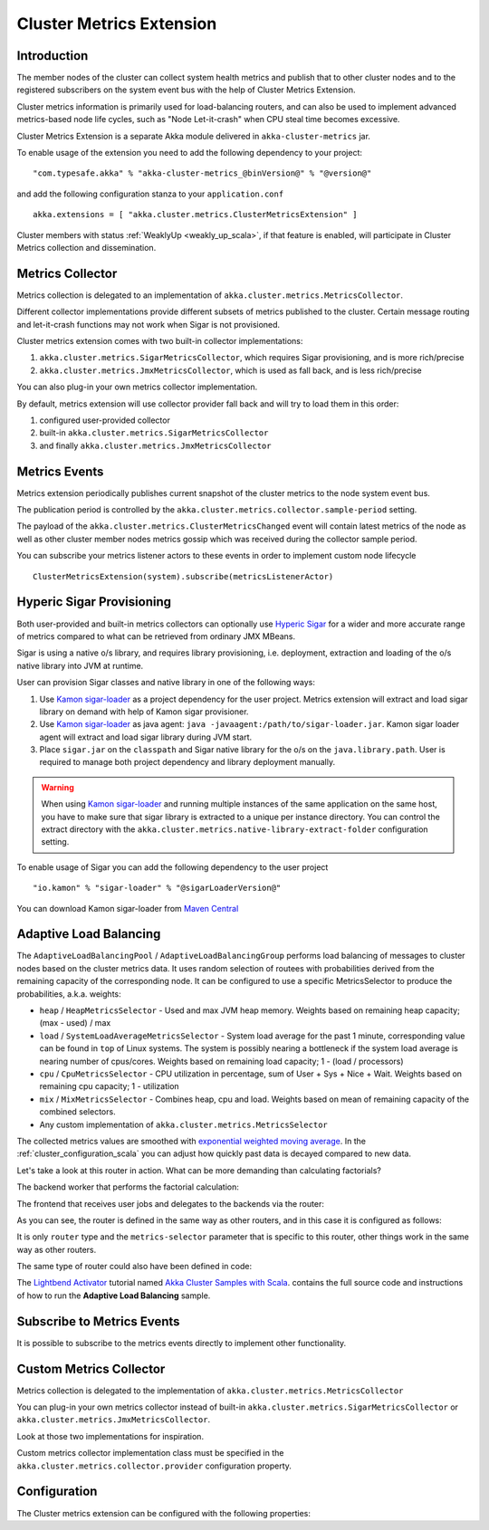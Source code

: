 
.. _cluster_metrics_scala:

Cluster Metrics Extension
=========================

Introduction
------------

The member nodes of the cluster can collect system health metrics and publish that to other cluster nodes
and to the registered subscribers on the system event bus with the help of Cluster Metrics Extension.

Cluster metrics information is primarily used for load-balancing routers,
and can also be used to implement advanced metrics-based node life cycles,
such as "Node Let-it-crash" when CPU steal time becomes excessive.

Cluster Metrics Extension is a separate Akka module delivered in ``akka-cluster-metrics`` jar.

To enable usage of the extension you need to add the following dependency to your project:
::

  "com.typesafe.akka" % "akka-cluster-metrics_@binVersion@" % "@version@"

and add the following configuration stanza to your ``application.conf``
::

   akka.extensions = [ "akka.cluster.metrics.ClusterMetricsExtension" ]

Cluster members with status :ref:`WeaklyUp <weakly_up_scala>`, if that feature is enabled,
will participate in Cluster Metrics collection and dissemination.

Metrics Collector
-----------------

Metrics collection is delegated to an implementation of ``akka.cluster.metrics.MetricsCollector``.

Different collector implementations provide different subsets of metrics published to the cluster.
Certain message routing and let-it-crash functions may not work when Sigar is not provisioned.

Cluster metrics extension comes with two built-in collector implementations:

#. ``akka.cluster.metrics.SigarMetricsCollector``, which requires Sigar provisioning, and is more rich/precise
#. ``akka.cluster.metrics.JmxMetricsCollector``, which is used as fall back, and is less rich/precise

You can also plug-in your own metrics collector implementation.

By default, metrics extension will use collector provider fall back and will try to load them in this order:

#. configured user-provided collector
#. built-in ``akka.cluster.metrics.SigarMetricsCollector``
#. and finally ``akka.cluster.metrics.JmxMetricsCollector``

Metrics Events
--------------

Metrics extension periodically publishes current snapshot of the cluster metrics to the node system event bus.

The publication period is controlled by the ``akka.cluster.metrics.collector.sample-period`` setting.

The payload of the ``akka.cluster.metrics.ClusterMetricsChanged`` event will contain
latest metrics of the node as well as other cluster member nodes metrics gossip
which was received during the collector sample period.

You can subscribe your metrics listener actors to these events in order to implement custom node lifecycle
::

    ClusterMetricsExtension(system).subscribe(metricsListenerActor)

Hyperic Sigar Provisioning
--------------------------

Both user-provided and built-in metrics collectors can optionally use `Hyperic Sigar <http://www.hyperic.com/products/sigar>`_
for a wider and more accurate range of metrics compared to what can be retrieved from ordinary JMX MBeans.

Sigar is using a native o/s library, and requires library provisioning, i.e.
deployment, extraction and loading of the o/s native library into JVM at runtime.

User can provision Sigar classes and native library in one of the following ways:

#. Use `Kamon sigar-loader <https://github.com/kamon-io/sigar-loader>`_ as a project dependency for the user project.
   Metrics extension will extract and load sigar library on demand with help of Kamon sigar provisioner.
#. Use `Kamon sigar-loader <https://github.com/kamon-io/sigar-loader>`_ as java agent: ``java -javaagent:/path/to/sigar-loader.jar``.
   Kamon sigar loader agent will extract and load sigar library during JVM start.
#. Place ``sigar.jar`` on the ``classpath`` and Sigar native library for the o/s on the ``java.library.path``.
   User is required to manage both project dependency and library deployment manually.

.. warning::

  When using `Kamon sigar-loader <https://github.com/kamon-io/sigar-loader>`_ and running multiple
  instances of the same application on the same host, you have to make sure that sigar library is extracted to a
  unique per instance directory. You can control the extract directory with the
  ``akka.cluster.metrics.native-library-extract-folder`` configuration setting.

To enable usage of Sigar you can add the following dependency to the user project
::

  "io.kamon" % "sigar-loader" % "@sigarLoaderVersion@"

You can download Kamon sigar-loader from `Maven Central <http://search.maven.org/#search%7Cga%7C1%7Csigar-loader>`_


Adaptive Load Balancing
-----------------------

The ``AdaptiveLoadBalancingPool`` / ``AdaptiveLoadBalancingGroup`` performs load balancing of messages to cluster nodes based on the cluster metrics data.
It uses random selection of routees with probabilities derived from the remaining capacity of the corresponding node.
It can be configured to use a specific MetricsSelector to produce the probabilities, a.k.a. weights:

* ``heap`` / ``HeapMetricsSelector`` - Used and max JVM heap memory. Weights based on remaining heap capacity; (max - used) / max
* ``load`` / ``SystemLoadAverageMetricsSelector`` - System load average for the past 1 minute, corresponding value can be found in ``top`` of Linux systems. The system is possibly nearing a bottleneck if the system load average is nearing number of cpus/cores. Weights based on remaining load capacity; 1 - (load / processors)
* ``cpu`` / ``CpuMetricsSelector`` - CPU utilization in percentage, sum of User + Sys + Nice + Wait. Weights based on remaining cpu capacity; 1 - utilization
* ``mix`` / ``MixMetricsSelector`` - Combines heap, cpu and load. Weights based on mean of remaining capacity of the combined selectors.
* Any custom implementation of ``akka.cluster.metrics.MetricsSelector``

The collected metrics values are smoothed with `exponential weighted moving average <http://en.wikipedia.org/wiki/Moving_average#Exponential_moving_average>`_. In the :ref:`cluster_configuration_scala` you can adjust how quickly past data is decayed compared to new data.

Let's take a look at this router in action. What can be more demanding than calculating factorials?

The backend worker that performs the factorial calculation:

.. includecode:: ../../../akka-samples/akka-sample-cluster-scala/src/main/scala/sample/cluster/factorial/FactorialBackend.scala#backend

The frontend that receives user jobs and delegates to the backends via the router:

.. includecode:: ../../../akka-samples/akka-sample-cluster-scala/src/main/scala/sample/cluster/factorial/FactorialFrontend.scala#frontend


As you can see, the router is defined in the same way as other routers, and in this case it is configured as follows:

.. includecode:: ../../../akka-samples/akka-sample-cluster-scala/src/main/resources/factorial.conf#adaptive-router

It is only ``router`` type and the ``metrics-selector`` parameter that is specific to this router,
other things work in the same way as other routers.

The same type of router could also have been defined in code:

.. includecode:: ../../../akka-samples/akka-sample-cluster-scala/src/main/scala/sample/cluster/factorial/Extra.scala#router-lookup-in-code

.. includecode:: ../../../akka-samples/akka-sample-cluster-scala/src/main/scala/sample/cluster/factorial/Extra.scala#router-deploy-in-code

The `Lightbend Activator <http://www.lightbend.com/platform/getstarted>`_ tutorial named
`Akka Cluster Samples with Scala <http://www.lightbend.com/activator/template/akka-sample-cluster-scala>`_.
contains the full source code and instructions of how to run the **Adaptive Load Balancing** sample.

Subscribe to Metrics Events
---------------------------

It is possible to subscribe to the metrics events directly to implement other functionality.

.. includecode:: ../../../akka-samples/akka-sample-cluster-scala/src/main/scala/sample/cluster/factorial/MetricsListener.scala#metrics-listener

Custom Metrics Collector
------------------------

Metrics collection is delegated to the implementation of ``akka.cluster.metrics.MetricsCollector``

You can plug-in your own metrics collector instead of built-in
``akka.cluster.metrics.SigarMetricsCollector`` or ``akka.cluster.metrics.JmxMetricsCollector``.

Look at those two implementations for inspiration.

Custom metrics collector implementation class must be specified in the
``akka.cluster.metrics.collector.provider`` configuration property.

Configuration
-------------

The Cluster metrics extension can be configured with the following properties:

.. includecode:: ../../../akka-cluster-metrics/src/main/resources/reference.conf
